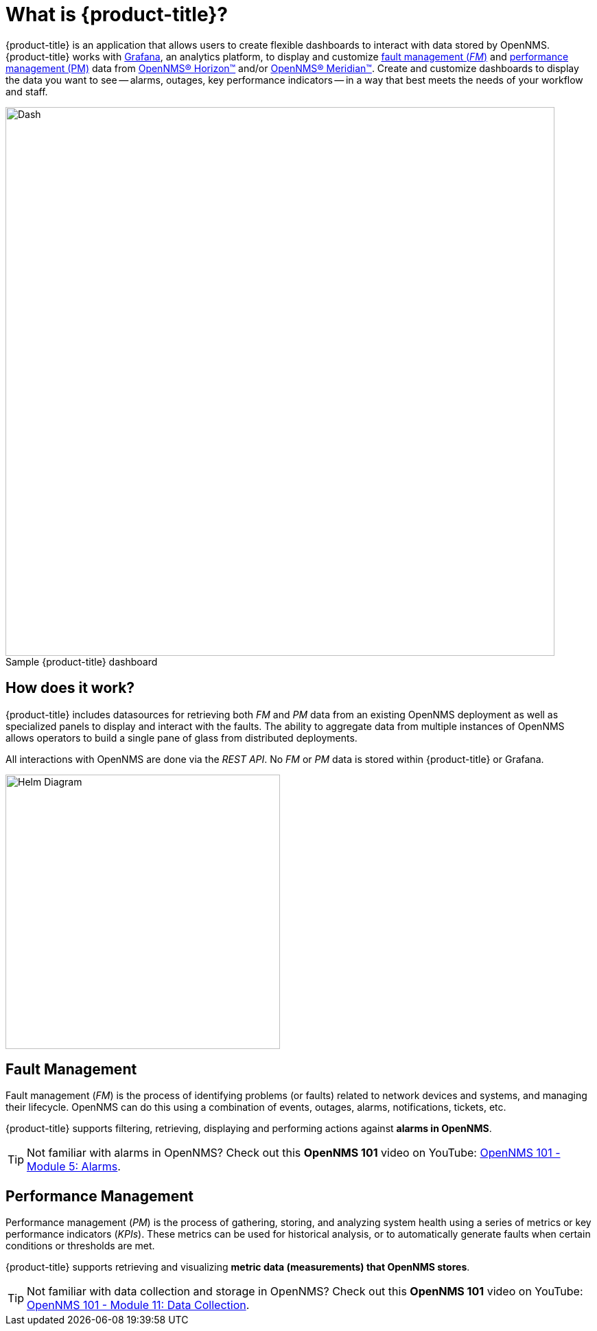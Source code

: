 :imagesdir: images
:!figure-caption:
= What is {product-title}?

{product-title} is an application that allows users to create flexible dashboards to interact with data stored by OpenNMS. {product-title} works with https://grafana.com[Grafana], an analytics platform, to display and customize xref:fault[fault management (_FM_)] and xref:performance[performance management (PM)] data from https://www.opennms.org[OpenNMS(R) Horizon(TM)] and/or https://www.opennms.com[OpenNMS(R) Meridian(TM)]. Create and customize dashboards to display the data you want to see -- alarms, outages, key performance indicators -- in a way that best meets the needs of your workflow and staff. 

.Sample {product-title} dashboard
image::helm-sample-dash.png[Dash, 800] 

== How does it work?

{product-title} includes datasources for retrieving both _FM_ and _PM_ data from an existing OpenNMS deployment as well as specialized panels to display and interact with the faults. The ability to aggregate data from multiple instances of OpenNMS allows operators to build a single pane of glass from distributed deployments.

All interactions with OpenNMS are done via the _REST API_.
No _FM_ or _PM_ data is stored within {product-title} or Grafana.

[.text-center]
image::helm-diagram.svg[Helm Diagram, 400]

[[fault]]
== Fault Management

Fault management (_FM_) is the process of identifying problems (or faults) related to network devices and systems, and managing their lifecycle. OpenNMS can do this using a combination of events, outages, alarms, notifications, tickets, etc.

{product-title} supports filtering, retrieving, displaying and performing actions against *alarms in OpenNMS*.

[TIP]
====
Not familiar with alarms in OpenNMS? Check out this *OpenNMS 101* video on YouTube: https://youtu.be/06mLvyGQCkg[OpenNMS 101 - Module 5: Alarms].
====

[[performance]]
== Performance Management

Performance management (_PM_) is the process of gathering, storing, and analyzing system health using a series of metrics or key performance indicators (_KPIs_).
These metrics can be used for historical analysis, or to automatically generate faults when certain conditions or thresholds are met.

{product-title} supports retrieving and visualizing *metric data (measurements) that OpenNMS stores*.

[TIP]
====
Not familiar with data collection and storage in OpenNMS? Check out this *OpenNMS 101* video on YouTube: https://youtu.be/7qRrTM1Wv-0[OpenNMS 101 - Module 11: Data Collection].
====
